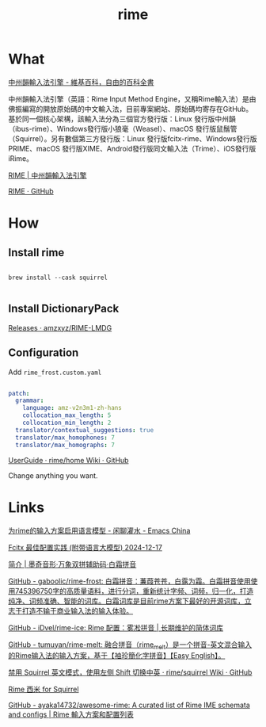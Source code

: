 :PROPERTIES:
:ID:       45605C3E-36D1-4FCB-9BD9-27E95FD1FB9A
:END:
#+title: rime
#+filetags: :input:


* What

[[https://zh.wikipedia.org/zh-hk/%E4%B8%AD%E5%B7%9E%E9%9F%BB%E8%BC%B8%E5%85%A5%E6%B3%95%E5%BC%95%E6%93%8E][中州韻輸入法引擎 - 維基百科，自由的百科全書]]

中州韻輸入法引擎（英語：Rime Input Method Engine，又稱Rime輸入法）是由佛振編寫的開放原始碼的中文輸入法，目前專案網站、原始碼均寄存在GitHub。基於同一個核心架構，該輸入法分為三個官方發行版：Linux 發行版中州韻（ibus-rime）、Windows發行版小狼毫（Weasel）、macOS 發行版鼠鬚管（Squirrel）。另有數個第三方發行版：Linux 發行版fcitx-rime、Windows發行版PRIME、macOS 發行版XIME、Android發行版同文輸入法（Trime）、iOS發行版iRime。

[[https://rime.im/][RIME | 中州韻輸入法引擎]]

[[https://github.com/rime][RIME · GitHub]]



* How

** Install rime

#+BEGIN_SRC shell

brew install --cask squirrel

#+END_SRC

** Install DictionaryPack

[[https://github.com/amzxyz/RIME-LMDG/releases][Releases · amzxyz/RIME-LMDG]]

** Configuration

Add ~rime_frost.custom.yaml~

#+BEGIN_SRC yaml

patch:
  grammar:
    language: amz-v2n3m1-zh-hans  
    collocation_max_length: 5
    collocation_min_length: 2
  translator/contextual_suggestions: true
  translator/max_homophones: 7
  translator/max_homographs: 7

#+END_SRC

[[https://github.com/rime/home/wiki/UserGuide][UserGuide · rime/home Wiki · GitHub]]

Change anything you want.



* Links

[[https://emacs-china.org/t/rime/28508][为rime的输入方案启用语言模型 - 闲聊灌水 - Emacs China]]

[[https://manateelazycat.github.io/2024/12/17/fcitx-best-config/][Fcitx 最佳配置实践 (附带语言大模型) 2024-12-17]]

[[https://moqiyinxing.chunqiujinjing.com/index][简介 | 墨奇音形·万象双拼辅助码·白霜拼音]]

[[https://github.com/gaboolic/rime-frost][GitHub - gaboolic/rime-frost: 白霜拼音：蒹葭苍苍，白露为霜。白霜拼音使用使用745396750字的高质量语料，进行分词，重新统计字频、词频，归一化，打造纯净、词频准确、智能的词库。白霜词库是目前rime方案下最好的开源词库，立志于打造不输于商业输入法的输入体验。]]

[[https://github.com/iDvel/rime-ice][GitHub - iDvel/rime-ice: Rime 配置：雾凇拼音 | 长期维护的简体词库]]

[[https://github.com/tumuyan/rime-melt][GitHub - tumuyan/rime-melt: 融合拼音（rime_melt）是一个拼音-英文混合输入的Rime输入法的输入方案，基于【袖珍簡化字拼音】【Easy English】。]]

[[https://github.com/rime/squirrel/wiki/%E7%A6%81%E7%94%A8-Squirrel-%E8%8B%B1%E6%96%87%E6%A8%A1%E5%BC%8F%EF%BC%8C%E4%BD%BF%E7%94%A8%E5%B7%A6%E4%BE%A7-Shift-%E5%88%87%E6%8D%A2%E4%B8%AD%E8%8B%B1][禁用 Squirrel 英文模式，使用左侧 Shift 切换中英 · rime/squirrel Wiki · GitHub]]

[[https://gjrobert.github.io/Rime-See-Me-squirrel/][Rime 西米 for Squirrel]]

[[https://github.com/ayaka14732/awesome-rime][GitHub - ayaka14732/awesome-rime: A curated list of Rime IME schemata and configs | Rime 輸入方案和配置列表]]
